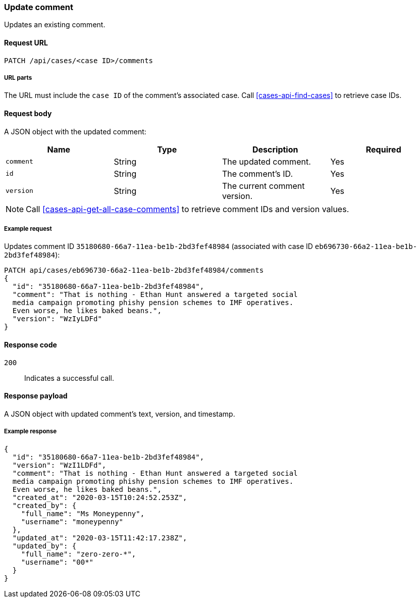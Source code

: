 [[cases-api-update-comment]]
=== Update comment

Updates an existing comment.

==== Request URL

`PATCH /api/cases/<case ID>/comments`

===== URL parts

The URL must include the `case ID` of the comment's associated case. Call
<<cases-api-find-cases>> to retrieve case IDs.

==== Request body

A JSON object with the updated comment:

[width="100%",options="header"]
|==============================================
|Name |Type |Description |Required

|`comment` |String |The updated comment. |Yes
|`id` |String |The comment's ID. |Yes
|`version` |String |The current comment version. |Yes
|==============================================

NOTE: Call <<cases-api-get-all-case-comments>> to retrieve comment IDs and
version values.

===== Example request

Updates comment ID `35180680-66a7-11ea-be1b-2bd3fef48984` (associated with case
ID `eb696730-66a2-11ea-be1b-2bd3fef48984`):

[source,sh]
--------------------------------------------------
PATCH api/cases/eb696730-66a2-11ea-be1b-2bd3fef48984/comments
{
  "id": "35180680-66a7-11ea-be1b-2bd3fef48984",
  "comment": "That is nothing - Ethan Hunt answered a targeted social
  media campaign promoting phishy pension schemes to IMF operatives.
  Even worse, he likes baked beans.",
  "version": "WzIyLDFd"
}
--------------------------------------------------
// KIBANA

==== Response code

`200`:: 
   Indicates a successful call.

==== Response payload

A JSON object with updated comment's text, version, and timestamp.

===== Example response

[source,json]
--------------------------------------------------
{
  "id": "35180680-66a7-11ea-be1b-2bd3fef48984",
  "version": "WzI1LDFd",
  "comment": "That is nothing - Ethan Hunt answered a targeted social
  media campaign promoting phishy pension schemes to IMF operatives.
  Even worse, he likes baked beans.",
  "created_at": "2020-03-15T10:24:52.253Z",
  "created_by": {
    "full_name": "Ms Moneypenny",
    "username": "moneypenny"
  },
  "updated_at": "2020-03-15T11:42:17.238Z",
  "updated_by": {
    "full_name": "zero-zero-*",
    "username": "00*"
  }
}
--------------------------------------------------
